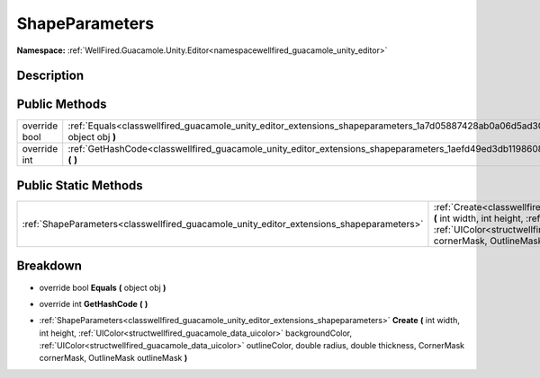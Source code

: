 .. _classwellfired_guacamole_unity_editor_extensions_shapeparameters:

ShapeParameters
================

**Namespace:** :ref:`WellFired.Guacamole.Unity.Editor<namespacewellfired_guacamole_unity_editor>`

Description
------------



Public Methods
---------------

+----------------+--------------------------------------------------------------------------------------------------------------------------------------------+
|override bool   |:ref:`Equals<classwellfired_guacamole_unity_editor_extensions_shapeparameters_1a7d05887428ab0a06d5ad30298b60d162>` **(** object obj **)**   |
+----------------+--------------------------------------------------------------------------------------------------------------------------------------------+
|override int    |:ref:`GetHashCode<classwellfired_guacamole_unity_editor_extensions_shapeparameters_1aefd49ed3db1198608c9e3d98ddf15728>` **(**  **)**        |
+----------------+--------------------------------------------------------------------------------------------------------------------------------------------+

Public Static Methods
----------------------

+-------------------------------------------------------------------------------------------+-------------------------------------------------------------------------------------------------------------------------------------------------------------------------------------------------------------------------------------------------------------------------------------------------------------------------------------------------------------------------------------+
|:ref:`ShapeParameters<classwellfired_guacamole_unity_editor_extensions_shapeparameters>`   |:ref:`Create<classwellfired_guacamole_unity_editor_extensions_shapeparameters_1ae89757b4a3f77ba4d9d048632688a377>` **(** int width, int height, :ref:`UIColor<structwellfired_guacamole_data_uicolor>` backgroundColor, :ref:`UIColor<structwellfired_guacamole_data_uicolor>` outlineColor, double radius, double thickness, CornerMask cornerMask, OutlineMask outlineMask **)**   |
+-------------------------------------------------------------------------------------------+-------------------------------------------------------------------------------------------------------------------------------------------------------------------------------------------------------------------------------------------------------------------------------------------------------------------------------------------------------------------------------------+

Breakdown
----------

.. _classwellfired_guacamole_unity_editor_extensions_shapeparameters_1a7d05887428ab0a06d5ad30298b60d162:

- override bool **Equals** **(** object obj **)**

.. _classwellfired_guacamole_unity_editor_extensions_shapeparameters_1aefd49ed3db1198608c9e3d98ddf15728:

- override int **GetHashCode** **(**  **)**

.. _classwellfired_guacamole_unity_editor_extensions_shapeparameters_1ae89757b4a3f77ba4d9d048632688a377:

- :ref:`ShapeParameters<classwellfired_guacamole_unity_editor_extensions_shapeparameters>` **Create** **(** int width, int height, :ref:`UIColor<structwellfired_guacamole_data_uicolor>` backgroundColor, :ref:`UIColor<structwellfired_guacamole_data_uicolor>` outlineColor, double radius, double thickness, CornerMask cornerMask, OutlineMask outlineMask **)**

